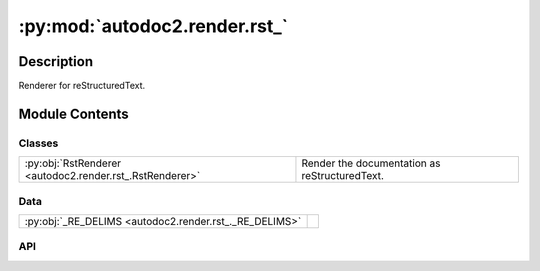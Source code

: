 :py:mod:`autodoc2.render.rst_`
==============================

.. py:module:: autodoc2.render.rst_


Description
-----------

Renderer for reStructuredText.

Module Contents
---------------

Classes
~~~~~~~

.. list-table::
   :class: autosummary longtable
   :align: left

   * - :py:obj:`RstRenderer <autodoc2.render.rst_.RstRenderer>`
     - Render the documentation as reStructuredText.

Data
~~~~

.. list-table::
   :class: autosummary longtable
   :align: left

   * - :py:obj:`_RE_DELIMS <autodoc2.render.rst_._RE_DELIMS>`
     - 

API
~~~

.. py:data:: _RE_DELIMS
   :canonical: autodoc2.render.rst_._RE_DELIMS
   :value: None

.. py:class:: RstRenderer(db: autodoc2.db.Database, config: autodoc2.config.RenderConfig, warn: typing.Callable[[str, autodoc2.utils.WarningSubtypes], None] | None = None, resolved_all: dict[str, autodoc2.utils.ResolvedDict] | None = None)
   :canonical: autodoc2.render.rst_.RstRenderer

   Bases: :py:obj:`autodoc2.render.base.RendererBase`

   Render the documentation as reStructuredText.

   .. py:attribute:: EXTENSION
      :canonical: autodoc2.render.rst_.RstRenderer.EXTENSION
      :value: '.rst'

   .. py:method:: render_item(full_name: str) -> typing.Iterable[str]
      :canonical: autodoc2.render.rst_.RstRenderer.render_item

      Yield the content for a single item.

   .. py:method:: generate_summary(items: list[autodoc2.utils.ItemData]) -> typing.Iterable[str]
      :canonical: autodoc2.render.rst_.RstRenderer.generate_summary

      Generate a summary of the items.

   .. py:method:: render_package(item: autodoc2.utils.ItemData) -> typing.Iterable[str]
      :canonical: autodoc2.render.rst_.RstRenderer.render_package

      Create the content for a package.

   .. py:method:: render_module(item: autodoc2.utils.ItemData) -> typing.Iterable[str]
      :canonical: autodoc2.render.rst_.RstRenderer.render_module

      Create the content for a module.

   .. py:method:: render_function(item: autodoc2.utils.ItemData) -> typing.Iterable[str]
      :canonical: autodoc2.render.rst_.RstRenderer.render_function

      Create the content for a function.

   .. py:method:: render_exception(item: autodoc2.utils.ItemData) -> typing.Iterable[str]
      :canonical: autodoc2.render.rst_.RstRenderer.render_exception

      Create the content for an exception.

   .. py:method:: render_class(item: autodoc2.utils.ItemData) -> typing.Iterable[str]
      :canonical: autodoc2.render.rst_.RstRenderer.render_class

      Create the content for a class.

   .. py:method:: render_property(item: autodoc2.utils.ItemData) -> typing.Iterable[str]
      :canonical: autodoc2.render.rst_.RstRenderer.render_property

      Create the content for a property.

   .. py:method:: render_method(item: autodoc2.utils.ItemData) -> typing.Iterable[str]
      :canonical: autodoc2.render.rst_.RstRenderer.render_method

      Create the content for a method.

   .. py:method:: render_attribute(item: autodoc2.utils.ItemData) -> typing.Iterable[str]
      :canonical: autodoc2.render.rst_.RstRenderer.render_attribute

      Create the content for an attribute.

   .. py:method:: render_data(item: autodoc2.utils.ItemData) -> typing.Iterable[str]
      :canonical: autodoc2.render.rst_.RstRenderer.render_data

      Create the content for a data item.

   .. py:method:: _reformat_cls_base_rst(value: str) -> str
      :canonical: autodoc2.render.rst_.RstRenderer._reformat_cls_base_rst

      Reformat the base of a class for RST.

      Base annotations can come in the form::

          A[B, C, D]

      which we want to reformat as::

          :py:obj:`A`\ [\ :py:obj:`B`\ , :py:obj:`C`\ , :py:obj:`D`\ ]

      The backslash escapes are needed because of:
      https://docutils.sourceforge.io/docs/ref/rst/restructuredtext.html#character-level-inline-markup-1

